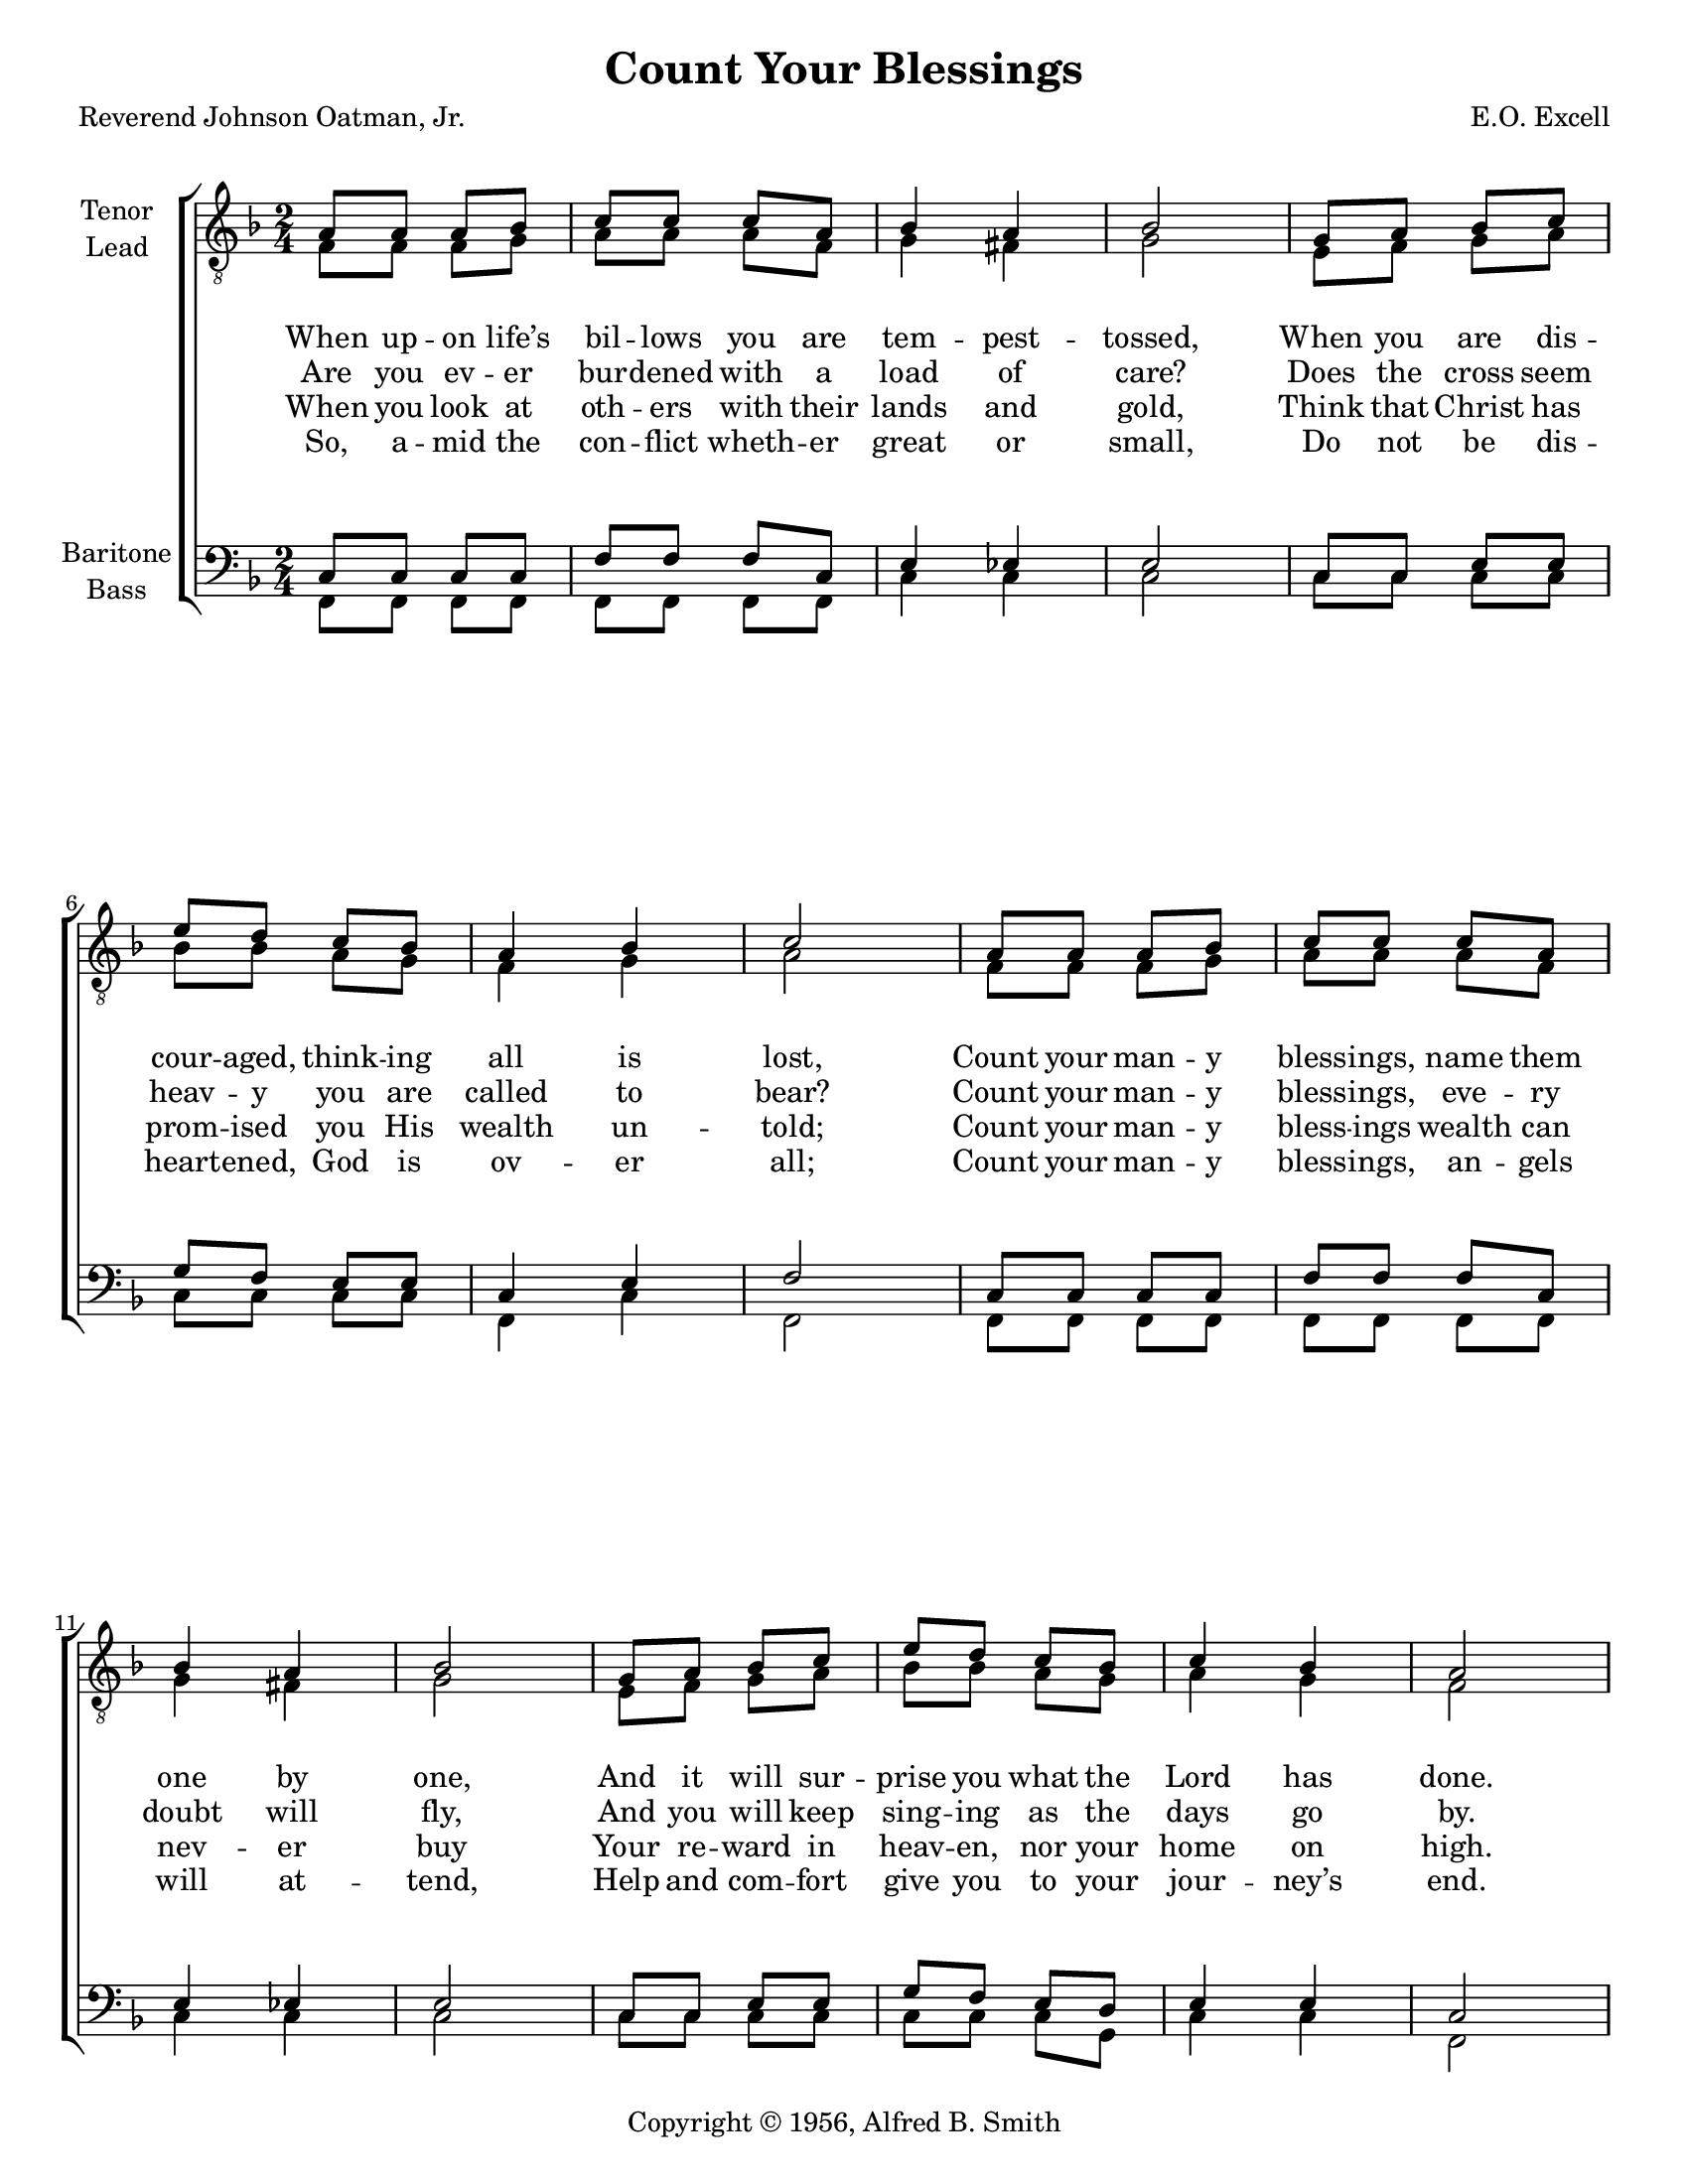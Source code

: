\version "2.21.0"
\language "english"
\pointAndClickOff
\header {
  copyright = "Copyright © 1956 by Alfred B. Smith in \"Sing Men No. 4\""

  title = "Count Your Blessings"
  composer = "E.O. Excell"
  poet = "Reverend Johnson Oatman, Jr."
  copyright = "Copyright © 1956, Alfred B. Smith"
  tagline = ""
}
#(set-global-staff-size 18)
\paper {
  #(set-paper-size "letter")
%  system-count = #8
  ragged-last-bottom = ##f
%  annotate-spacing = ##t
}

\layout {
  \context {
    \Voice
    \consists "Melody_engraver"
    \override Stem #'neutral-direction = #'()
  }
  \context {
    \Score
    \override StaffGrouper.staff-staff-spacing.padding = #20
  }
}

global = {
  \key f \major
  \time 2/4

}

tenor =  \relative c' {
  \global
  % Music follows here.
  a 8   a a bf   |
  c 8  c c a   |
  bf 4 a  |
  bf 2  |
  %% 5
  g 8  a bf c   |
  e 8  d c bf   |
  a 4 bf  |
  c 2  |
  a 8  a a bf   |
  %% 10
  c 8  c c a   |
  bf 4 a  |
  bf 2  |
  g 8  a bf c   |
  e 8  d c bf   |
  %% 15
  c 4 bf  |
  a 2  |
  %chorus
  \break
  c 4. c 8  |
  f 8  c c a   |
  bf 4 bf  |
  %% 20
  bf 2  |
  bf 4. c 8  |
  e 8  d c bf   |
  a 4 bf  |
  c 2  |
  %% 25
  f 4. f 8  |
  e 16 d 8. r4  |
  e 8  e d d   |
  c 2  |
  f 8  f e f   |
  %% 30
  e 8  d c bf   |
  a 4 g  |
  f 2  |

  \bar "|."
} % Voice


lead =  \relative c {
  \global
  % Music follows here.
  f 8   f f g   |
  a 8  a a f   |
  g 4 fs  |
  g 2  |
  %% 5
  e 8  f g a   |
  bf 8  bf a g   |
  f 4 g  |
  a 2  |
  f 8  f f g   |
  %% 10
  a 8  a a f   |
  g 4 fs  |
  g 2  |
  e 8  f g a   |
  bf 8  bf a g   |
  %% 15
  a 4 g  |
  f 2  |
  a 4. a 8  |
  a 8  a a f   |
  g 8  f e f    |
  %% 20
  g 2  |
  g 4. a 8  |
  bf 8  bf a g   |
  f 4 g  |
  a 2  |
  %% 25
  a 4. c 8  |
  c 16 bf 8. r4  |
  bf 8  bf bf bf   |
  bf 8 ( g) a bf    |
  a 8  a bf c   |
  %% 30
  c 8  bf d df   |
  c 4 bf  |
  a 2  |

  \bar "|."
} % Voice


baritone = \relative c {
  \global
  % Music follows here.
  c 8  c c c   |
  f 8  f f c   |
  e 4 ef  |
  e 2  |
  %% 5
  c 8  c e e   |
  g 8  f e e   |
  c 4 e  |
  f 2  |
  c 8  c c c   |
  %% 10
  f 8  f f c   |
  e 4 ef  |
  e 2  |
  c 8  c e e   |
  g 8  f e d   |
  %% 15
  e 4 e  |
  c 2  |
  f 8  f f f   |
  c 4 f  |
  e 8  d c d   |
  %% 20
  e 2  |
  e 8  e e e   |
  g 4 e  |
  c 8  c e e   |
  f 2  |
  %% 25
  c 8  c c f   |
  f 16 f 8. r4  |
  g 8  g f f   |
  e 2  |
  f 8  c c f   |
  %% 30
  f 8  f f f   |
  f 4 e  |
  c 2  |

  \bar "|."

} % Voice


bass =  \relative c, {
  \global
  % Music follows here.
  f 8   f f f   |
  f 8  f f f   |
  c' 4 c  |
  c 2  |
  %% 5
  c 8  c c c   |
  c 8  c c c   |
  f, 4 c'  |
  f, 2  |
  f 8  f f f   |
  %% 10
  f 8  f f f   |
  c' 4 c  |
  c 2  |
  c 8  c c c   |
  c 8  c c g   |
  %% 15
  c 4 c  |
  f, 2  |
  f 8  f f f   |
  f 4 f  |
  c' 8  c c c   |
  %% 20
  c 2  |
  c 8  c c c   |
  c 4 c  |
  f, 8  f c' c   |
  f, 2  |
  %% 25
  f 8  f f a   |
  bf 16 bf 8. r4  |
  c 8  c c c   |
  c 8 ( bf ) a g    |
  f 8  f g a   |
  %% 30
  bf 8  bf g g   |
  c 4 c  |
  f, 2  |

  \bar "|."
} % Voice


verseOne = \lyricmode {

  When up -- on life’s bil -- lows you are tem -- pest -- tossed,
  When you are dis -- cour -- aged, think -- ing all is lost,
  Count your man -- y bless -- ings, name them one by one,
  And it will sur -- prise you what the Lord has done.
  %chorus
  Count your bless -- ings, name them one by one,
  Count your bless -- ings, see what God hath done!
  Count your bless -- ings,  name them one by one,
  Count your man -- y bless -- ings, see what God hath done.

}

bChorus = \lyricmode {
  \repeat unfold 44 { \skip 1 }
  Count your man -- y  bless -- ings, name them one by one,
  Count your man -- y bless -- ings, see what God hath done!
  Count your man -- y bless -- ings,  name them one by one, by one
  Count your man -- y bless -- ings, see what God hath done.
}


verseTwo = \lyricmode {

  Are you ev -- er bur -- dened with a load of care?
  Does the cross seem heav -- y you are called to bear?
  Count your man -- y bless -- ings, eve -- ry doubt will fly,
  And you will keep sing -- ing as the days go by.
}

verseThree = \lyricmode {

  When you look at oth -- ers with their lands and gold,
  Think that Christ has prom -- ised you His wealth un -- told;
  Count your man -- y bless -- ings wealth can nev -- er buy
  Your re -- ward in heav -- en, nor your home on high.
}

verseFour = \lyricmode {
  So, a -- mid the con -- flict wheth -- er great or small,
  Do not be dis -- heart -- ened, God is ov -- er all;
  Count your man -- y bless -- ings, an -- gels will at -- tend,
  Help and com -- fort give you to your jour -- ney’s end.
}

rehearsalMidi = #
(define-music-function
 (parser location name midiInstrument lyrics) (string? string? ly:music?)
 #{
   \unfoldRepeats <<
     \new Staff = "tenor1" \new Voice = "tenor1" { \tenor }
     \new Staff = "tenor2" \new Voice = "tenor2" { \lead }
     \new Staff = "bass1" \new Voice = "bass1" { \baritone }
     \new Staff = "bass2" \new Voice = "bass2" { \bass }
     \context Staff = $name {
       \set Score.midiMinimumVolume = #0.5
       \set Score.midiMaximumVolume = #0.6
       \set Score.tempoWholesPerMinute = #(ly:make-moment 100 4)
       \set Staff.midiMinimumVolume = #0.8
       \set Staff.midiMaximumVolume = #1.0
       \set Staff.midiInstrument = $midiInstrument
     }
     \new Lyrics \with {
       alignBelowContext = $name
     } \lyricsto $name $lyrics
   >>
 #})

\score {
  \new ChoirStaff <<
    \new Staff \with {
      midiInstrument = "choir aahs"
      instrumentName = \markup \center-column { "Tenor" "Lead" }
      %   shortInstrumentName = \markup \center-column { "Ten" "Lead" }
    } <<
      \clef "treble_8"
      \new Voice = "tenor1" { \voiceOne \tenor }
      \new Voice = "tenor2" { \voiceTwo \lead }
    >>
    \new Lyrics \with {
      \override VerticalAxisGroup #'staff-affinity = #CENTER
    } \lyricsto "tenor1" \verseOne
    \new Lyrics \with {
      \override VerticalAxisGroup #'staff-affinity = #CENTER
    } \lyricsto "tenor1" \verseTwo
    \new Lyrics \with {
      \override VerticalAxisGroup #'staff-affinity = #CENTER
    } \lyricsto "tenor1" \verseThree
    \new Lyrics \with {
      \override VerticalAxisGroup #'staff-affinity = #CENTER
    } \lyricsto "tenor1" \verseFour

    \new Staff = "basses" \with {
      midiInstrument = "choir aahs" \new Lyrics \with {
      \override VerticalAxisGroup #'staff-affinity = #CENTER
    } \lyricsto "tenor1" \verseFour

      instrumentName = \markup \center-column { "Baritone" "Bass" }
      %    shortInstrumentName = \markup \center-column { "Bar" "Bass" }
    } <<
      \clef bass
      \new Voice = "bass1" { \voiceOne \baritone }
      \new Voice = "bass2" { \voiceTwo \bass }
    >>
     \new Lyrics \with {
      \override VerticalAxisGroup #'staff-affinity = #CENTER
    } \lyricsto "bass2" \bChorus
  >>
  \layout { }
%{
  \midi {
    \tempo 4=100
  }
%}
}

%{ Rehearsal MIDI files:
\book {
  \bookOutputSuffix "tenor1"
  \score {
    \rehearsalMidi "tenor1" "tenor sax" \verseOne
    \midi { }
  }
}

\book {
  \bookOutputSuffix "tenor2"
  \score {
    \rehearsalMidi "tenor2" "tenor sax" \verseOne
    \midi { }
  }
}

\book {
  \bookOutputSuffix "bass1"
  \score {
    \rehearsalMidi "bass1" "tenor sax" \verseOne
    \midi { }
  }
}

\book {
  \bookOutputSuffix "bass2"
  \score {
    \rehearsalMidi "bass2" "tenor sax" \verseOne
    \midi { }
  }
%}

